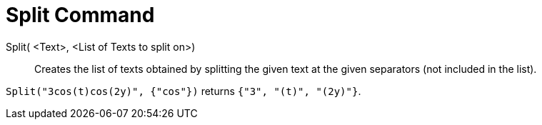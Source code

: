 = Split Command
:page-en: commands/Split
ifdef::env-github[:imagesdir: /en/modules/ROOT/assets/images]

Split( <Text>, <List of Texts to split on>)::
  Creates the list of texts obtained by splitting the given text at the given separators (not included in the list).

[EXAMPLE]
====

`++Split("3cos(t)cos(2y)", {"cos"})++` returns `++{"3", "(t)", "(2y)"}++`.

====
